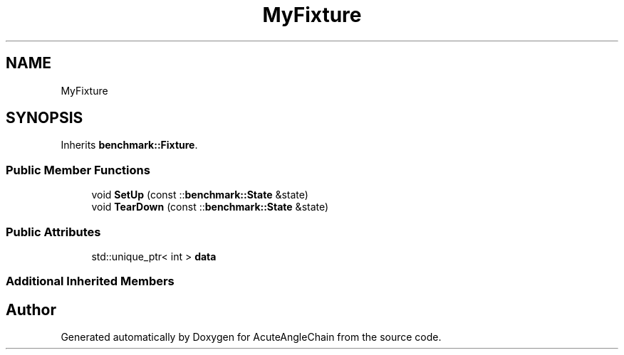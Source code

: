 .TH "MyFixture" 3 "Sun Jun 3 2018" "AcuteAngleChain" \" -*- nroff -*-
.ad l
.nh
.SH NAME
MyFixture
.SH SYNOPSIS
.br
.PP
.PP
Inherits \fBbenchmark::Fixture\fP\&.
.SS "Public Member Functions"

.in +1c
.ti -1c
.RI "void \fBSetUp\fP (const ::\fBbenchmark::State\fP &state)"
.br
.ti -1c
.RI "void \fBTearDown\fP (const ::\fBbenchmark::State\fP &state)"
.br
.in -1c
.SS "Public Attributes"

.in +1c
.ti -1c
.RI "std::unique_ptr< int > \fBdata\fP"
.br
.in -1c
.SS "Additional Inherited Members"


.SH "Author"
.PP 
Generated automatically by Doxygen for AcuteAngleChain from the source code\&.
